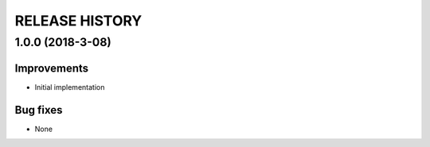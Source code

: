 ===============
RELEASE HISTORY
===============

1.0.0 (2018-3-08)
=================

Improvements
------------

* Initial implementation

Bug fixes
---------

* None

